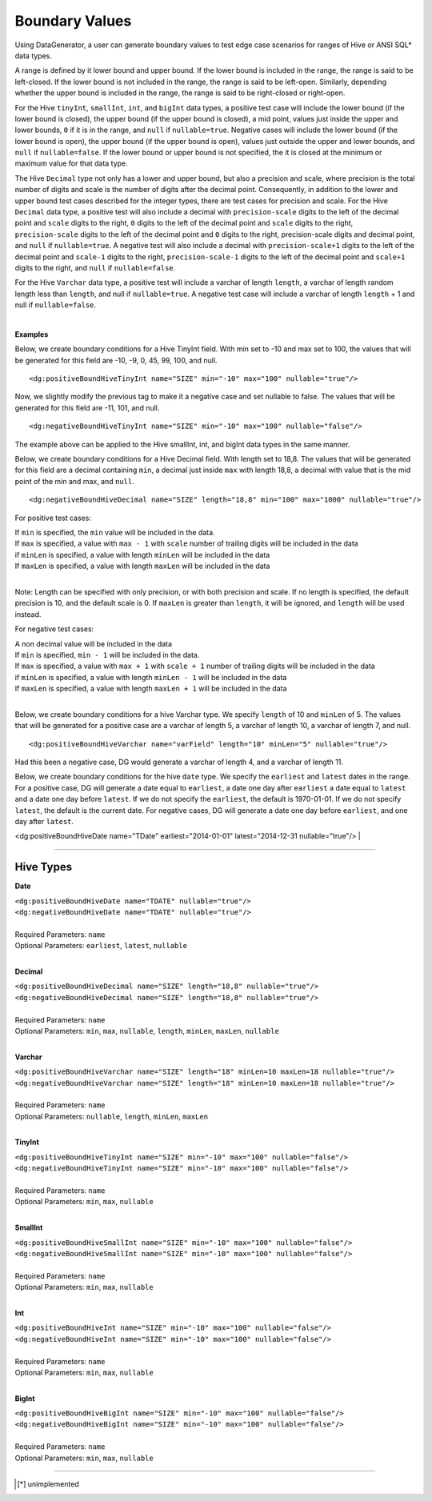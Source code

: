 Boundary Values
====


Using DataGenerator, a user can generate boundary values to test edge case scenarios for ranges of Hive or ANSI SQL* data types.

A range is defined by it lower bound and upper bound. If the lower bound is included in the range, the range is said to be left-closed. If the lower bound is not included in the range, the range is said to be left-open. Similarly, depending whether the upper bound is included in the range, the range is said to be right-closed or right-open.

For the Hive ``tinyInt``, ``smallInt``, ``int``, and ``bigInt`` data types, a positive test case will include the lower bound (if the lower bound is closed), the upper bound (if the upper bound is closed), a mid point, values just inside the upper and lower bounds, ``0`` if it is in the range, and ``null`` if ``nullable=true``. Negative cases will include the lower bound (if the lower bound is open), the upper bound (if the upper bound is open), values just outside the upper and lower bounds, and ``null`` if ``nullable=false``. If the lower bound or upper bound is not specified, the it is closed at the minimum or maximum value for that data type.

The Hive ``Decimal`` type not only has a lower and upper bound, but also a precision and scale, where precision is the total number of digits and scale is the number of digits after the decimal point. Consequently, in addition to the lower and upper bound test cases described for the integer types, there are test cases for precision and scale. For the Hive ``Decimal`` data type, a positive test will also include a decimal with ``precision-scale`` digits to the left of the decimal point and ``scale`` digits to the right, ``0`` digits to the left of the decimal point and ``scale`` digits to the right, ``precision-scale`` digits to the left of the decimal point and ``0`` digits to the right, precision-scale digits and decimal point, and ``null`` if ``nullable=true``. A negative test will also include a decimal with ``precision-scale+1`` digits to the left of the decimal point and ``scale-1`` digits to the right, ``precision-scale-1`` digits to the left of the decimal point and ``scale+1`` digits to the right, and ``null`` if ``nullable=false``.

For the Hive ``Varchar`` data type, a positive test will include a varchar of length ``length``, a varchar of length random length
less than ``length``, and null if ``nullable=true``. A negative test case will include a varchar of length 
``length`` + 1 and null if ``nullable=false``.

|

**Examples**

Below, we create boundary conditions for a Hive TinyInt field. With min set to -10 and max set to 100,
the values that will be generated for this field are -10, -9, 0, 45, 99, 100, and null. ::

<dg:positiveBoundHiveTinyInt name="SIZE" min="-10" max="100" nullable="true"/>

Now, we slightly modify the previous tag to make it a negative case and set nullable to false. The values that will be generated for this field are -11, 101, and null. ::

<dg:negativeBoundHiveTinyInt name="SIZE" min="-10" max="100" nullable="false"/>

The example above can be applied to the Hive smallInt, int, and bigInt data types in the same manner.

Below, we create boundary conditions for a Hive Decimal field. With length set to 18,8.
The values that will be generated for this field are a decimal containing ``min``, a decimal just inside ``max`` with length 18,8, a decimal with value that is the mid point of the min and max, and ``null``. ::

<dg:negativeBoundHiveDecimal name="SIZE" length="18,8" min="100" max="1000" nullable="true"/>

For positive test cases:

|  If ``min`` is specified, the ``min`` value will be included in the data.
|  If ``max`` is specified, a value with ``max - 1`` with ``scale`` number of trailing digits will be included in the data
|  if ``minLen`` is specified, a value with length ``minLen`` will be included in the data
|  If ``maxLen`` is specified, a value with length ``maxLen`` will be included in the data
|

Note: Length can be specified with only precision, or with both precision and scale. If no length is specified, the default precision is 10, and the default scale is 0. If ``maxLen`` is greater than ``length``, it will be ignored, and ``length`` will be used instead.

For negative test cases:

|  A non decimal value will be included in the data
|  If ``min`` is specified, ``min - 1`` will be included in the data.
|  If ``max`` is specified, a value with ``max + 1`` with ``scale + 1`` number of trailing digits will be included in the data
|  if ``minLen`` is specified, a value with length ``minLen - 1`` will be included in the data
|  If ``maxLen`` is specified, a value with length ``maxLen + 1`` will be included in the data
|


Below, we create boundary conditions for a hive Varchar type. We specify ``length`` of 10 and ``minLen`` of 5.
The values that will be generated for a positive case are a varchar of length 5, a varchar of length 10, a varchar of length 7, and null. ::

<dg:positiveBoundHiveVarchar name="varField" length="10" minLen="5" nullable="true"/>

Had this been a negative case, DG would generate a varchar of length 4, and a varchar of length 11.


Below, we create boundary conditions for the hive ``date`` type. We specify the ``earliest`` and ``latest`` dates in the range. For a positive case, DG will generate a date equal to ``earliest``, a date one day after ``earliest`` a date equal to ``latest`` and a date one day before ``latest``. If we do not specify the ``earliest``, the default is 1970-01-01. If we do not specify ``latest``, the default is the current date. For negative cases, DG will generate a date one day before ``earliest``, and one day after ``latest``.

<dg:positiveBoundHiveDate name="TDate" earliest="2014-01-01" latest="2014-12-31 nullable="true"/>
|

----

Hive Types
^^^^^^^

**Date** 

| ``<dg:positiveBoundHiveDate name="TDATE" nullable="true"/>`` 
| ``<dg:negativeBoundHiveDate name="TDATE" nullable="true"/>``
|  
| Required Parameters: ``name``
| Optional Parameters: ``earliest``, ``latest``, ``nullable``
|

**Decimal** 

| ``<dg:positiveBoundHiveDecimal name="SIZE" length="18,8" nullable="true"/>`` 
| ``<dg:negativeBoundHiveDecimal name="SIZE" length="18,8" nullable="true"/>``
|  
| Required Parameters: ``name``
| Optional Parameters: ``min``, ``max``, ``nullable``, ``length``, ``minLen``, ``maxLen``, ``nullable``
|
  
**Varchar** 

| ``<dg:positiveBoundHiveVarchar name="SIZE" length="18" minLen=10 maxLen=18 nullable="true"/>`` 
| ``<dg:negativeBoundHiveVarchar name="SIZE" length="18" minLen=10 maxLen=18 nullable="true"/>``
|  
| Required Parameters: ``name``
| Optional Parameters: ``nullable``, ``length``, ``minLen``, ``maxLen``
|
  
**TinyInt** 

| ``<dg:positiveBoundHiveTinyInt name="SIZE" min="-10" max="100" nullable="false"/>``
| ``<dg:negativeBoundHiveTinyInt name="SIZE" min="-10" max="100" nullable="false"/>``
|  
| Required Parameters: ``name``
| Optional Parameters: ``min``, ``max``, ``nullable``
|

**SmallInt** 

| ``<dg:positiveBoundHiveSmallInt name="SIZE" min="-10" max="100" nullable="false"/>``
| ``<dg:negativeBoundHiveSmallInt name="SIZE" min="-10" max="100" nullable="false"/>``
|
| Required Parameters: ``name``
| Optional Parameters: ``min``, ``max``, ``nullable``
|

**Int** 

| ``<dg:positiveBoundHiveInt name="SIZE" min="-10" max="100" nullable="false"/>``
| ``<dg:negativeBoundHiveInt name="SIZE" min="-10" max="100" nullable="false"/>``
|
| Required Parameters: ``name``
| Optional Parameters: ``min``, ``max``, ``nullable``
|

**BigInt** 

| ``<dg:positiveBoundHiveBigInt name="SIZE" min="-10" max="100" nullable="false"/>``
| ``<dg:negativeBoundHiveBigInt name="SIZE" min="-10" max="100" nullable="false"/>``
| 
| Required Parameters: ``name``
| Optional Parameters: ``min``, ``max``, ``nullable``

----


.. [*] unimplemented
